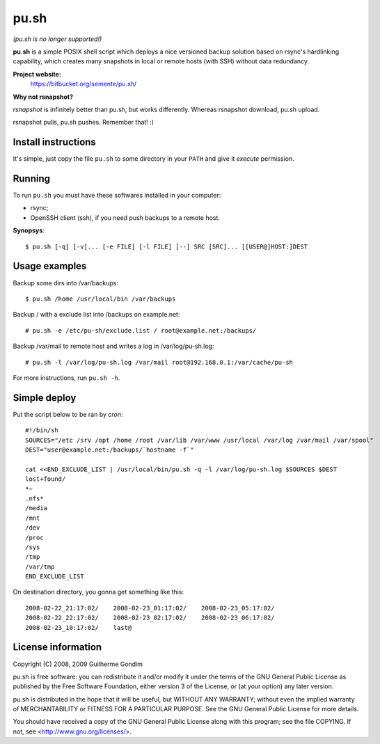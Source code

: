 pu.sh
=====

*(pu.sh is no longer supported!)*

**pu.sh** is a simple POSIX shell script which deploys a nice
versioned backup solution based on rsync's hardlinking capability,
which creates many snapshots in local or remote hosts (with SSH)
without data redundancy.

**Project website:**
    https://bitbucket.org/semente/pu.sh/

**Why not rsnapshot?**

*rsnapshot* is infinitely better than pu.sh, but works
differently. Whereas rsnapshot download, pu.sh upload.

rsnapshot pulls, pu.sh pushes. Remember that! :)


Install instructions
--------------------

It's simple, just copy the file ``pu.sh`` to some directory in your
``PATH`` and give it *execute* permission.

Running
-------

To run ``pu.sh`` you must have these softwares installed in your
computer:

* rsync;
* OpenSSH client (ssh), if you need push backups to a remote host.

**Synopsys**::

   $ pu.sh [-q] [-v]... [-e FILE] [-l FILE] [--] SRC [SRC]... [[USER@]HOST:]DEST

Usage examples
--------------

Backup some dirs into /var/backups::

   $ pu.sh /home /usr/local/bin /var/backups

Backup / with a exclude list into /backups on example.net::

   # pu.sh -e /etc/pu-sh/exclude.list / root@example.net:/backups/

Backup /var/mail to remote host and writes a log in /var/log/pu-sh.log::

   # pu.sh -l /var/log/pu-sh.log /var/mail root@192.168.0.1:/var/cache/pu-sh

For more instructions, run ``pu.sh -h``.

Simple deploy
-------------

Put the script below to be ran by *cron*::

   #!/bin/sh
   SOURCES="/etc /srv /opt /home /root /var/lib /var/www /usr/local /var/log /var/mail /var/spool"
   DEST="user@example.net:/backups/`hostname -f`"

   cat <<END_EXCLUDE_LIST | /usr/local/bin/pu.sh -q -l /var/log/pu-sh.log $SOURCES $DEST
   lost+found/
   *~
   .nfs*
   /media
   /mnt
   /dev
   /proc
   /sys
   /tmp
   /var/tmp
   END_EXCLUDE_LIST

On destination directory, you gonna get something like this::

   2008-02-22_21:17:02/    2008-02-23_01:17:02/    2008-02-23_05:17:02/
   2008-02-22_22:17:02/    2008-02-23_02:17:02/    2008-02-23_06:17:02/
   2008-02-23_10:17:02/    last@

License information
-------------------

Copyright (C) 2008, 2009 Guilherme Gondim

pu.sh is free software: you can redistribute it and/or modify
it under the terms of the GNU General Public License as published by
the Free Software Foundation, either version 3 of the License, or
(at your option) any later version.

pu.sh is distributed in the hope that it will be useful, but WITHOUT
ANY WARRANTY; without even the implied warranty of MERCHANTABILITY
or FITNESS FOR A PARTICULAR PURPOSE.  See the GNU General Public
License for more details.

You should have received a copy of the GNU General Public License
along with this program; see the file COPYING.  If not, see
<http://www.gnu.org/licenses/>.